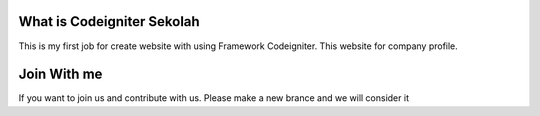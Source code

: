###################
What is Codeigniter Sekolah
###################

This is my first job for create website with using Framework Codeigniter. This website for company profile.

###################
Join With me
###################
If you want to join us and contribute with us. Please make a new brance and we will consider it
